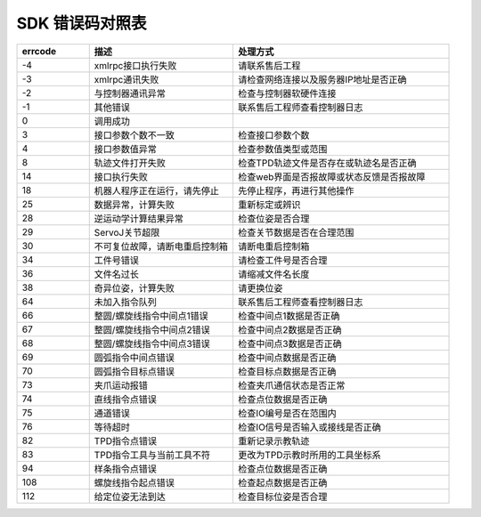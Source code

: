 SDK 错误码对照表
====================

.. csv-table:: 
    :header-rows: 1
    :name: 接口返回值错误码对照表
    :widths: 10 20 30

    "errcode","描述","处理方式"
    "-4","xmlrpc接口执行失败","请联系售后工程"
    "-3","xmlrpc通讯失败","请检查网络连接以及服务器IP地址是否正确"
    "-2","与控制器通讯异常","检查与控制器软硬件连接"
    "-1","其他错误","联系售后工程师查看控制器日志"
    "0","调用成功",""
    "3","接口参数个数不一致","检查接口参数个数"
    "4","接口参数值异常","检查参数值类型或范围"
    "8","轨迹文件打开失败","检查TPD轨迹文件是否存在或轨迹名是否正确"
    "14","接口执行失败","检查web界面是否报故障或状态反馈是否报故障"
    "18","机器人程序正在运行，请先停止","先停止程序，再进行其他操作"
    "25","数据异常，计算失败","重新标定或辨识"
    "28","逆运动学计算结果异常","检查位姿是否合理"
    "29","ServoJ关节超限","检查关节数据是否在合理范围"
    "30","不可复位故障，请断电重启控制箱","请断电重启控制箱"
    "34","工件号错误","请检查工件号是否合理"
    "36","文件名过长","请缩减文件名长度"
    "38","奇异位姿，计算失败","请更换位姿"
    "64","未加入指令队列","联系售后工程师查看控制器日志"
    "66","整圆/螺旋线指令中间点1错误","检查中间点1数据是否正确"
    "67","整圆/螺旋线指令中间点2错误","检查中间点2数据是否正确"
    "68","整圆/螺旋线指令中间点3错误","检查中间点3数据是否正确"
    "69","圆弧指令中间点错误","检查中间点数据是否正确"
    "70","圆弧指令目标点错误","检查目标点数据是否正确"
    "73","夹爪运动报错","检查夹爪通信状态是否正常"
    "74","直线指令点错误","检查点位数据是否正确"
    "75","通道错误","检查IO编号是否在范围内"
    "76","等待超时","检查IO信号是否输入或接线是否正确"
    "82","TPD指令点错误","重新记录示教轨迹"
    "83","TPD指令工具与当前工具不符","更改为TPD示教时所用的工具坐标系"
    "94","样条指令点错误","检查点位数据是否正确"
    "108","螺旋线指令起点错误","检查起点数据是否正确"
    "112","给定位姿无法到达","检查目标位姿是否合理"
